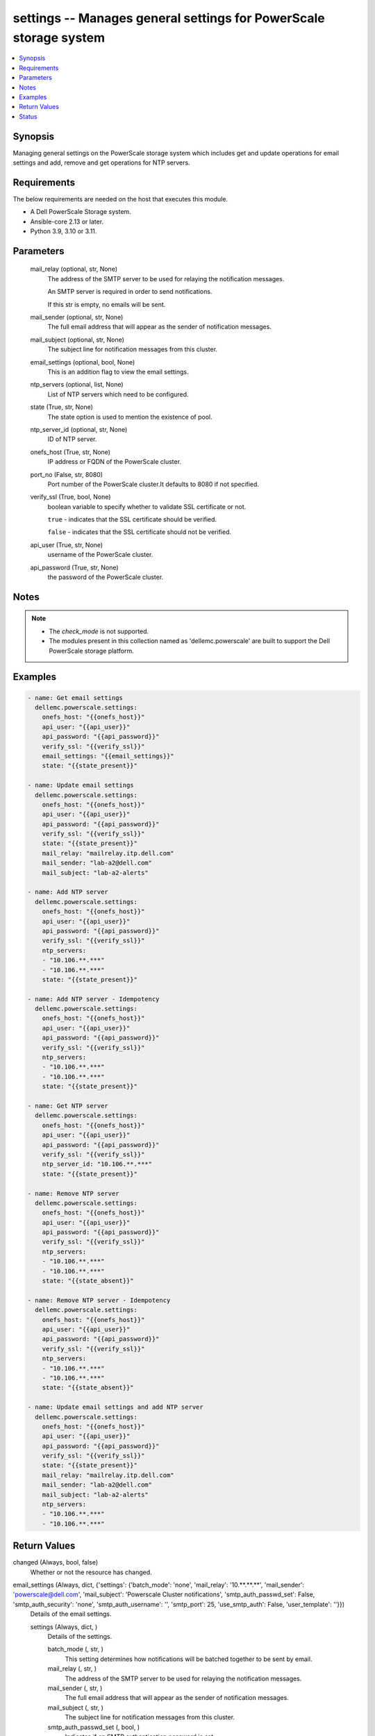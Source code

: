 .. _settings_module:


settings -- Manages general settings for PowerScale storage system
==================================================================

.. contents::
   :local:
   :depth: 1


Synopsis
--------

Managing general settings on the PowerScale storage system which includes get and update operations for email settings and add, remove and get operations for NTP servers.



Requirements
------------
The below requirements are needed on the host that executes this module.

- A Dell PowerScale Storage system.
- Ansible-core 2.13 or later.
- Python 3.9, 3.10 or 3.11.



Parameters
----------

  mail_relay (optional, str, None)
    The address of the SMTP server to be used for relaying the notification messages.

    An SMTP server is required in order to send notifications.

    If this str is empty, no emails will be sent.


  mail_sender (optional, str, None)
    The full email address that will appear as the sender of notification messages.


  mail_subject (optional, str, None)
    The subject line for notification messages from this cluster.


  email_settings (optional, bool, None)
    This is an addition flag to view the email settings.


  ntp_servers (optional, list, None)
    List of NTP servers which need to be configured.


  state (True, str, None)
    The state option is used to mention the existence of pool.


  ntp_server_id (optional, str, None)
    ID of NTP server.


  onefs_host (True, str, None)
    IP address or FQDN of the PowerScale cluster.


  port_no (False, str, 8080)
    Port number of the PowerScale cluster.It defaults to 8080 if not specified.


  verify_ssl (True, bool, None)
    boolean variable to specify whether to validate SSL certificate or not.

    ``true`` - indicates that the SSL certificate should be verified.

    ``false`` - indicates that the SSL certificate should not be verified.


  api_user (True, str, None)
    username of the PowerScale cluster.


  api_password (True, str, None)
    the password of the PowerScale cluster.





Notes
-----

.. note::
   - The *check_mode* is not supported.
   - The modules present in this collection named as 'dellemc.powerscale' are built to support the Dell PowerScale storage platform.




Examples
--------

.. code-block:: yaml+jinja

    
      - name: Get email settings
        dellemc.powerscale.settings:
          onefs_host: "{{onefs_host}}"
          api_user: "{{api_user}}"
          api_password: "{{api_password}}"
          verify_ssl: "{{verify_ssl}}"
          email_settings: "{{email_settings}}"
          state: "{{state_present}}"

      - name: Update email settings
        dellemc.powerscale.settings:
          onefs_host: "{{onefs_host}}"
          api_user: "{{api_user}}"
          api_password: "{{api_password}}"
          verify_ssl: "{{verify_ssl}}"
          state: "{{state_present}}"
          mail_relay: "mailrelay.itp.dell.com"
          mail_sender: "lab-a2@dell.com"
          mail_subject: "lab-a2-alerts"

      - name: Add NTP server
        dellemc.powerscale.settings:
          onefs_host: "{{onefs_host}}"
          api_user: "{{api_user}}"
          api_password: "{{api_password}}"
          verify_ssl: "{{verify_ssl}}"
          ntp_servers:
          - "10.106.**.***"
          - "10.106.**.***"
          state: "{{state_present}}"

      - name: Add NTP server - Idempotency
        dellemc.powerscale.settings:
          onefs_host: "{{onefs_host}}"
          api_user: "{{api_user}}"
          api_password: "{{api_password}}"
          verify_ssl: "{{verify_ssl}}"
          ntp_servers:
          - "10.106.**.***"
          - "10.106.**.***"
          state: "{{state_present}}"

      - name: Get NTP server
        dellemc.powerscale.settings:
          onefs_host: "{{onefs_host}}"
          api_user: "{{api_user}}"
          api_password: "{{api_password}}"
          verify_ssl: "{{verify_ssl}}"
          ntp_server_id: "10.106.**.***"
          state: "{{state_present}}"

      - name: Remove NTP server
        dellemc.powerscale.settings:
          onefs_host: "{{onefs_host}}"
          api_user: "{{api_user}}"
          api_password: "{{api_password}}"
          verify_ssl: "{{verify_ssl}}"
          ntp_servers:
          - "10.106.**.***"
          - "10.106.**.***"
          state: "{{state_absent}}"

      - name: Remove NTP server - Idempotency
        dellemc.powerscale.settings:
          onefs_host: "{{onefs_host}}"
          api_user: "{{api_user}}"
          api_password: "{{api_password}}"
          verify_ssl: "{{verify_ssl}}"
          ntp_servers:
          - "10.106.**.***"
          - "10.106.**.***"
          state: "{{state_absent}}"

      - name: Update email settings and add NTP server
        dellemc.powerscale.settings:
          onefs_host: "{{onefs_host}}"
          api_user: "{{api_user}}"
          api_password: "{{api_password}}"
          verify_ssl: "{{verify_ssl}}"
          state: "{{state_present}}"
          mail_relay: "mailrelay.itp.dell.com"
          mail_sender: "lab-a2@dell.com"
          mail_subject: "lab-a2-alerts"
          ntp_servers:
          - "10.106.**.***"
          - "10.106.**.***"



Return Values
-------------

changed (Always, bool, false)
  Whether or not the resource has changed.


email_settings (Always, dict, {'settings': {'batch_mode': 'none', 'mail_relay': '10.**.**.**', 'mail_sender': 'powerscale@dell.com', 'mail_subject': 'Powerscale Cluster notifications', 'smtp_auth_passwd_set': False, 'smtp_auth_security': 'none', 'smtp_auth_username': '', 'smtp_port': 25, 'use_smtp_auth': False, 'user_template': ''}})
  Details of the email settings.


  settings (Always, dict, )
    Details of the settings.


    batch_mode (, str, )
      This setting determines how notifications will be batched together to be sent by email.


    mail_relay (, str, )
      The address of the SMTP server to be used for relaying the notification messages.


    mail_sender (, str, )
      The full email address that will appear as the sender of notification messages.


    mail_subject (, str, )
      The subject line for notification messages from this cluster.


    smtp_auth_passwd_set (, bool, )
      Indicates if an SMTP authentication password is set.


    smtp_auth_security (, str, )
      The type of secure communication protocol to use if SMTP is being used.


    smtp_auth_username (, str, )
      Username to authenticate with if SMTP authentication is being used.


    smtp_port (, int, )
      The port on the SMTP server to be used for relaying the notification messages.


    use_smtp_auth (, bool, )
      If true, this cluster will send SMTP authentication credentials to the SMTP relay server in order to send its notification emails.


    user_template (, str, )
      Location of a custom template file that can be used to specify the layout of the notification emails.




ntp_server (Always, dict, {'servers': [{'id': '10.**.**.**', 'key': None, 'name': '10.**.**.**'}]})
  List of NTP servers.


  servers (, list, )
    List of servers.


    id (, str, )
      Field id.


    key (, str, )
      Key value from *key_file* that maps to this server.


    name (, str, )
      NTP server name.







Status
------





Authors
~~~~~~~

- Meenakshi Dembi (@dembim) <ansible.team@dell.com>

